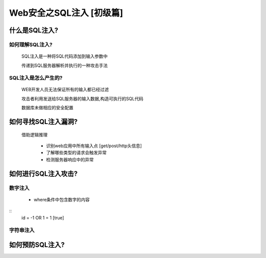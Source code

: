 Web安全之SQL注入 [初级篇]
=================

什么是SQL注入?
---------------

如何理解SQL注入?
>>>>>>>>>>>>>>

    SQL注入是一种将SQL代码添加到输入参数中

    传递到SQL服务器解析并执行的一种攻击手法

SQL注入是怎么产生的?
>>>>>>>>>>>>>>>>>>>>

    WEB开发人员无法保证所有的输入都已经过滤

    攻击者利用发送给SQL服务器的输入数据,构造可执行的SQL代码

    数据库未做相应的安全配置


如何寻找SQL注入漏洞?
-------------------

    借助逻辑推理

        - 识别web应用中所有输入点  [get/post/http头信息]

        - 了解哪些类型的请求会触发异常

        - 检测服务器响应中的异常

如何进行SQL注入攻击?
---------------

数字注入
>>>>>>>>>>

    - where条件中包含数字的内容    
::
    id = -1 OR 1 = 1    [true]
        


字符串注入
>>>>>>>>>>


如何预防SQL注入?
---------------




